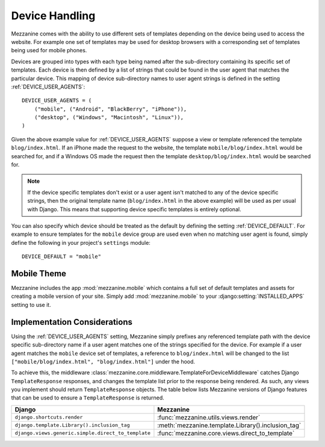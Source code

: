 ===============
Device Handling
===============

Mezzanine comes with the ability to use different sets of templates
depending on the device being used to access the website. For example one
set of templates may be used for desktop browsers with a corresponding set
of templates being used for mobile phones.

Devices are grouped into types with each type being named after the
sub-directory containing its specific set of templates. Each device is then
defined by a list of strings that could be found in the user agent that
matches the particular device. This mapping of device sub-directory names
to user agent strings is defined in the setting :ref:`DEVICE_USER_AGENTS`::

    DEVICE_USER_AGENTS = (
        ("mobile", ("Android", "BlackBerry", "iPhone")),
        ("desktop", ("Windows", "Macintosh", "Linux")),
    )

Given the above example value for :ref:`DEVICE_USER_AGENTS` suppose a
view or template referenced the template ``blog/index.html``. If an iPhone
made the request to the website, the template ``mobile/blog/index.html``
would be searched for, and if a Windows OS made the request then the template
``desktop/blog/index.html`` would be searched for.

.. note::

    If the device specific templates don't exist or a user agent isn't
    matched to any of the device specific strings, then the original
    template name (``blog/index.html`` in the above example) will be used
    as per usual with Django. This means that supporting device specific
    templates is entirely optional.

You can also specify which device should be treated as the default by
defining the setting :ref:`DEVICE_DEFAULT`. For example to ensure templates
for the ``mobile`` device group are used even when no matching user agent
is found, simply define the following in your project's ``settings``
module::

    DEVICE_DEFAULT = "mobile"

Mobile Theme
============

Mezzanine includes the app :mod:`mezzanine.mobile` which contains a full
set of default templates and assets for creating a mobile version of
your site. Simply add :mod:`mezzanine.mobile` to your :django:setting:`INSTALLED_APPS`
setting to use it.

Implementation Considerations
=============================

Using the :ref:`DEVICE_USER_AGENTS` setting, Mezzanine simply prefixes
any referenced template path with the device specific sub-directory name
if a user agent matches one of the strings specified for the device. For
example if a user agent matches the ``mobile`` device set of templates,
a reference to ``blog/index.html`` will be changed to the list
``["mobile/blog/index.html", "blog/index.html"]`` under the hood.

To achieve this, the middleware
:class:`mezzanine.core.middleware.TemplateForDeviceMiddleware` catches Django
``TemplateResponse`` responses, and changes the template list prior to
the response being rendered. As such, any views you implement should
return ``TemplateResponse`` objects. The table below lists Mezzanine
versions of Django features that can be used to ensure a
``TemplateResponse`` is returned.

==================================================  ==================================================
Django                                              Mezzanine
==================================================  ==================================================
``django.shortcuts.render``                         :func:`mezzanine.utils.views.render`
``django.template.Library().inclusion_tag``         :meth:`mezzanine.template.Library().inclusion_tag`
``django.views.generic.simple.direct_to_template``  :func:`mezzanine.core.views.direct_to_template`
==================================================  ==================================================
